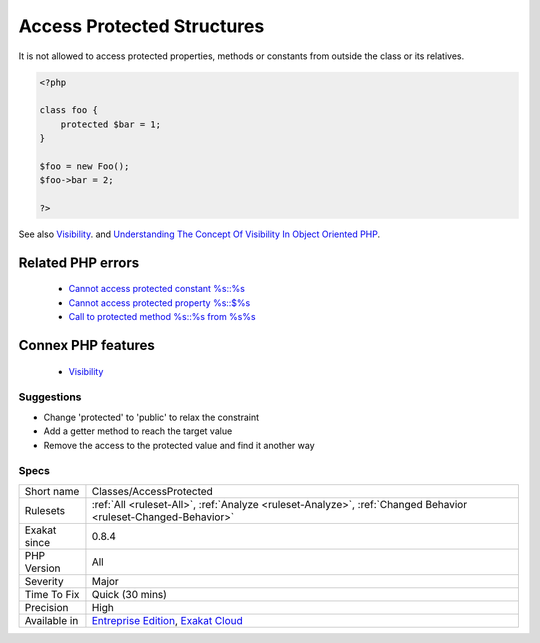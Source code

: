 .. _classes-accessprotected:


.. _access-protected-structures:

Access Protected Structures
+++++++++++++++++++++++++++

.. meta::
	:description:
		Access Protected Structures: It is not allowed to access protected properties, methods or constants from outside the class or its relatives.
	:twitter:card: summary_large_image
	:twitter:site: @exakat
	:twitter:title: Access Protected Structures
	:twitter:description: Access Protected Structures: It is not allowed to access protected properties, methods or constants from outside the class or its relatives
	:twitter:creator: @exakat
	:twitter:image:src: https://www.exakat.io/wp-content/uploads/2020/06/logo-exakat.png
	:og:image: https://www.exakat.io/wp-content/uploads/2020/06/logo-exakat.png
	:og:title: Access Protected Structures
	:og:type: article
	:og:description: It is not allowed to access protected properties, methods or constants from outside the class or its relatives
	:og:url: https://exakat.readthedocs.io/en/latest/Reference/Rules/Access Protected Structures.html
	:og:locale: en

.. raw:: html


	<script type="application/ld+json">{"@context":"https:\/\/schema.org","@graph":[{"@type":"WebPage","@id":"https:\/\/php-tips.readthedocs.io\/en\/latest\/Reference\/Rules\/Classes\/AccessProtected.html","url":"https:\/\/php-tips.readthedocs.io\/en\/latest\/Reference\/Rules\/Classes\/AccessProtected.html","name":"Access Protected Structures","isPartOf":{"@id":"https:\/\/www.exakat.io\/"},"datePublished":"Thu, 23 Jan 2025 14:24:26 +0000","dateModified":"Thu, 23 Jan 2025 14:24:26 +0000","description":"It is not allowed to access protected properties, methods or constants from outside the class or its relatives","inLanguage":"en-US","potentialAction":[{"@type":"ReadAction","target":["https:\/\/exakat.readthedocs.io\/en\/latest\/Access Protected Structures.html"]}]},{"@type":"WebSite","@id":"https:\/\/www.exakat.io\/","url":"https:\/\/www.exakat.io\/","name":"Exakat","description":"Smart PHP static analysis","inLanguage":"en-US"}]}</script>

It is not allowed to access protected properties, methods or constants from outside the class or its relatives.

.. code-block:: php
   
   <?php
   
   class foo {
       protected $bar = 1;
   }
   
   $foo = new Foo();
   $foo->bar = 2;
   
   ?>

See also `Visibility <https://www.php.net/manual/en/language.oop5.visibility.php>`_. and `Understanding The Concept Of Visibility In Object Oriented PHP <https://torquemag.io/2016/05/understanding-concept-visibility-object-oriented-php/>`_.

Related PHP errors 
-------------------

  + `Cannot access protected constant %s::%s <https://php-errors.readthedocs.io/en/latest/messages/cannot-access-%25s-constant-%25s%3A%3A%25s.html>`_
  + `Cannot access protected property %s::$%s <https://php-errors.readthedocs.io/en/latest/messages/cannot-access-%25s-property-%25s%3A%3A%24%25s.html>`_
  + `Call to protected method %s::%s from %s%s <https://php-errors.readthedocs.io/en/latest/messages/call-to-%25s-method-%25s%3A%3A%25s%28%29-from-%25s%25s.html>`_



Connex PHP features
-------------------

  + `Visibility <https://php-dictionary.readthedocs.io/en/latest/dictionary/visibility.ini.html>`_


Suggestions
___________

* Change 'protected' to 'public' to relax the constraint
* Add a getter method to reach the target value
* Remove the access to the protected value and find it another way




Specs
_____

+--------------+-------------------------------------------------------------------------------------------------------------------------+
| Short name   | Classes/AccessProtected                                                                                                 |
+--------------+-------------------------------------------------------------------------------------------------------------------------+
| Rulesets     | :ref:`All <ruleset-All>`, :ref:`Analyze <ruleset-Analyze>`, :ref:`Changed Behavior <ruleset-Changed-Behavior>`          |
+--------------+-------------------------------------------------------------------------------------------------------------------------+
| Exakat since | 0.8.4                                                                                                                   |
+--------------+-------------------------------------------------------------------------------------------------------------------------+
| PHP Version  | All                                                                                                                     |
+--------------+-------------------------------------------------------------------------------------------------------------------------+
| Severity     | Major                                                                                                                   |
+--------------+-------------------------------------------------------------------------------------------------------------------------+
| Time To Fix  | Quick (30 mins)                                                                                                         |
+--------------+-------------------------------------------------------------------------------------------------------------------------+
| Precision    | High                                                                                                                    |
+--------------+-------------------------------------------------------------------------------------------------------------------------+
| Available in | `Entreprise Edition <https://www.exakat.io/entreprise-edition>`_, `Exakat Cloud <https://www.exakat.io/exakat-cloud/>`_ |
+--------------+-------------------------------------------------------------------------------------------------------------------------+


